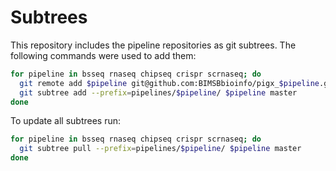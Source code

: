 * Subtrees

This repository includes the pipeline repositories as git subtrees.  The following commands were used to add them:

#+BEGIN_SRC sh
for pipeline in bsseq rnaseq chipseq crispr scrnaseq; do
  git remote add $pipeline git@github.com:BIMSBbioinfo/pigx_$pipeline.git
  git subtree add --prefix=pipelines/$pipeline/ $pipeline master
done
#+END_SRC

To update all subtrees run:

#+BEGIN_SRC sh
for pipeline in bsseq rnaseq chipseq crispr scrnaseq; do
  git subtree pull --prefix=pipelines/$pipeline/ $pipeline master
done
#+END_SRC
